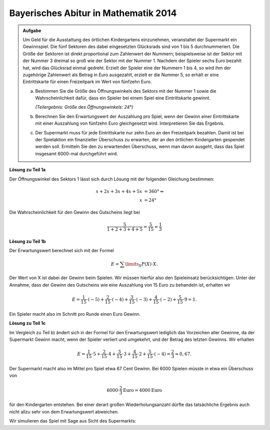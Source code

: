 Bayerisches Abitur in Mathematik 2014
-------------------------------------

.. admonition:: Aufgabe

  Um Geld für die Ausstattung des örtlichen Kindergartens einzunehmen,
  veranstaltet der Supermarkt ein Gewinnspiel. Die fünf Sektoren des dabei
  eingesetzten Glücksrads sind von 1 bis 5 durchnummeriert. Die Größe der
  Sektoren ist direkt proportional zum Zahlenwert der Nummern; beispielsweise
  ist der Sektor mit der Nummer 3 dreimal so groß wie der Sektor mit der
  Nummer 1. Nachdem der Spieler sechs Euro bezahlt hat, wird das Glücksrad
  einmal gedreht. Erzielt der Spieler eine der Nummern 1 bis 4, so wird
  ihm der zugehörige Zahlenwert als Betrag in Euro ausgezahlt, erzielt er die
  Nummer 5, so erhält er eine Eintrittskarte für einen Freizeitpark im Wert von
  fünfzehn Euro.

  a) Bestimmen Sie die Größe des Öffnungswinkels des Sektors mit der
     Nummer 1 sowie die Wahrscheinlichkeit dafür, dass ein Spieler bei einem
     Spiel eine Eintrittskarte gewinnt.

     *(Teilergebnis: Größe des Öffnungswinkels: 24°)*

  b) Berechnen Sie den Erwartungswert der Auszahlung pro Spiel, wenn der
     Gewinn einer Eintrittskarte mit einer Auszahlung von fünfzehn Euro
     gleichgesetzt wird. Interpretieren Sie das Ergebnis.

  c) Der Supermarkt muss für jede Eintrittskarte nur zehn Euro an den
     Freizeitpark bezahlen. Damit ist bei der Spielaktion ein finanzieller
     Überschuss zu erwarten, der an den örtlichen Kindergarten gespendet werden
     soll. Ermitteln Sie den zu erwartenden Überschuss, wenn man davon
     ausgeht, dass das Spiel insgesamt 6000-mal durchgeführt wird.


**Lösung zu Teil 1a**

Der Öffnungswinkel des Sektors 1 lässt sich durch Lösung mit der folgenden
Gleichung bestimmen:

.. math::

  x+2x+3x+4x+5x &=360°\Leftrightarrow\\
  x &=24°

Die Wahrscheinlichkeit für den Gewinn des Gutscheins liegt bei

.. math::

  \frac{5}{1+2+3+4+5}=\frac{5}{15}=\frac{1}{3}

**Lösung zu Teil 1b**

Der Erwartungswert berechnet sich mit der Formel

.. math::

  E=\sum\limits_{X}P(X)\cdot X.

Der Wert von X ist dabei der Gewinn beim Spielen. Wir müssen hierfür also den
Spieleinsatz berücksichtigen. Unter der Annahme, dass der Gewinn des Gutscheins
wie eine Auszahlung von 15 Euro zu behandeln ist, erhalten wir

.. math::

  E=\frac{1}{15}\cdot(-5)+\frac{2}{15}\cdot(-4)+\frac{3}{15}\cdot(-3)+\frac{4}{15}\cdot(-2)+\frac{5}{15}\cdot9=1.

Ein Spieler macht also im Schnitt pro Runde einen Euro Gewinn.

**Lösung zu Teil 1c**

Im Vergleich zu Teil b) ändert sich in der Formel für den Erwartungswert
lediglich das Vorzeichen aller Gewinne, da der Supermarkt Gewinn macht, wenn
der Spieler verliert und umgekehrt, und der Betrag des letzten Gewinns.
Wir erhalten

.. math::

  E=\frac{1}{15}\cdot5+\frac{2}{15}\cdot4+\frac{3}{15}\cdot3+\frac{4}{15}\cdot2+\frac{5}{15}\cdot(-4)=\frac{2}{3}\approx0,67.

Der Supermarkt macht also im Mittel pro Spiel etwa 67 Cent Gewinn.
Bei 6000 Spielen müsste in etwa ein Überschuss von

.. math::

  6000\cdot\frac{2}{3}\mathrm{Euro}=4000\mathrm{Euro}

für den Kindergarten entstehen. Bei einer derart großen Wiederholungsanzahl
dürfte das tatsächliche Ergebnis auch nicht allzu sehr von dem Erwartungswert
abweichen.

Wir simulieren das Spiel mit Sage aus Sicht des Supermarkts:



.. sagecellserver::

  sage: import random
  sage: def spielen():
  ...       winkel = 24
  ...       ergebnis = random.random()*360
  ...       if ergebnis < winkel:
  ...           return 5
  ...       elif winkel <= ergebnis < 3*winkel:
  ...           return 4
  ...       elif winkel*3 <= ergebnis < 6*winkel:
  ...           return 3
  ...       elif winkel*6 <= ergebnis < 10*winkel:
  ...           return 2
  ...       else:
  ...           return -4
  sage: iterations = 6000
  sage: ueberschuss = 0
  sage: tickets = 0
  sage: for _ in range(iterations):
  ...       spiel = spielen()
  ...       if spiel == -4:
  ...           tickets += 1
  ...       ueberschuss += spiel
  sage: print "Überschuss für den Kindergarten:", ueberschuss, "Euro"
  sage: print "Durchschnittlicher Gewinn pro Spiel für den Kindergarten:", float(ueberschuss/iterations), "Euro"
  sage: print "Gewinnwahrscheinlichkeit Ticket:", float(tickets/iterations)


.. end of output

